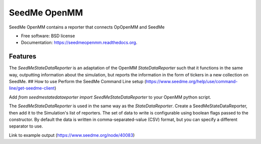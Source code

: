 ===============================
SeedMe OpenMM
===============================

.. image:: https://img.shields.io/travis/sqamara/seedmeopenmm.svg
        :target: https://travis-ci.org/sqamara/seedmeopenmm

.. image:: https://img.shields.io/pypi/v/seedmeopenmm.svg
        :target: https://pypi.python.org/pypi/seedmeopenmm


SeedMe OpenMM contains a reporter that connects OpOpenMM and SeedMe

* Free software: BSD license
* Documentation: https://seedmeopenmm.readthedocs.org.

Features
--------

The `SeedMeStateDataReporter` is an adaptation of the OpenMM `StateDataReporter` such that it functions in the same way, outputting information about the simulation, but reports the information in the form of tickers in a new collection on SeedMe.
## How to use
Perform the SeedMe Command Line setup (https://www.seedme.org/help/use/command-line/get-seedme-client)

Add `from seedmestatedataeporter import SeedMeStateDataReporter` to your OpenMM python script.

The `SeedMeStateDataReporter` is used in the same way as the `StateDataReporter`.  Create a SeedMeStateDataReporter, then add it to the Simulation's list of reporters.  The set of data to write is configurable using boolean flags passed to the constructor.  By default the data is written in comma-separated-value (CSV) format, but you can specify a different separator to use.

Link to example output (https://www.seedme.org/node/40083)
